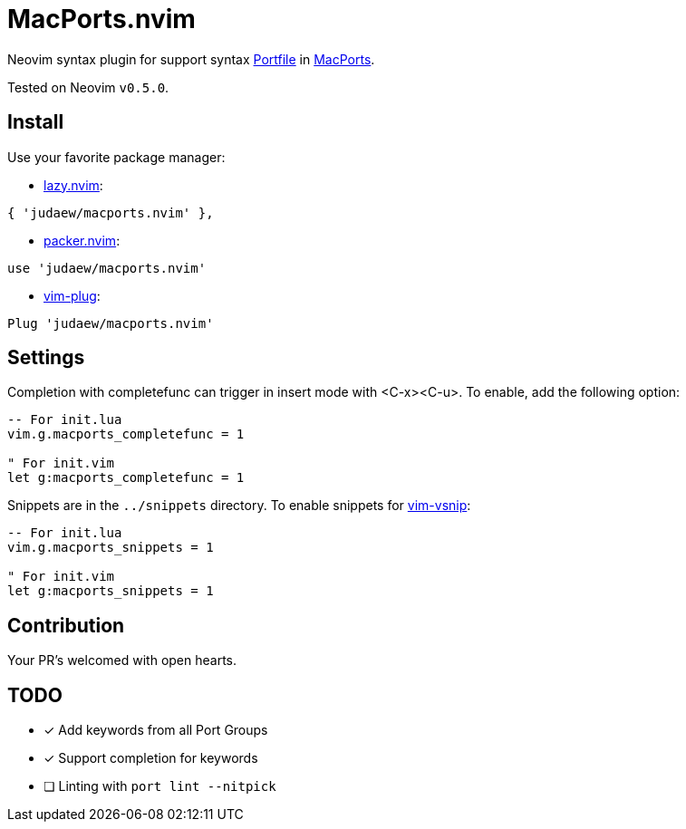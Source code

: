= MacPorts.nvim

Neovim syntax plugin for support syntax
link:https://guide.macports.org/#development[Portfile] in
link:https://macports.org[MacPorts].

Tested on Neovim `v0.5.0`.

== Install

Use your favorite package manager:

- link:https://github.com/folke/lazy.nvim[lazy.nvim]:

[source]
----
{ 'judaew/macports.nvim' },
----

- link:https://github.com/wbthomason/packer.nvim[packer.nvim]:

[source]
----
use 'judaew/macports.nvim'
----

- link:https://github.com/junegunn/vim-plug[vim-plug]:

[source]
----
Plug 'judaew/macports.nvim'
----

== Settings

Completion with completefunc can trigger in insert mode with <C-x><C-u>. To
enable, add the following option:

[source]
----
-- For init.lua
vim.g.macports_completefunc = 1

" For init.vim
let g:macports_completefunc = 1
----

Snippets are in the `../snippets` directory. To enable snippets for
link:https://github.com/hrsh7th/vim-vsnip[vim-vsnip]:

[source]
----
-- For init.lua
vim.g.macports_snippets = 1

" For init.vim
let g:macports_snippets = 1
----

== Contribution

Your PR's welcomed with open hearts.

== TODO

- [x] Add keywords from all Port Groups
- [x] Support completion for keywords
- [ ] Linting with `port lint --nitpick`
